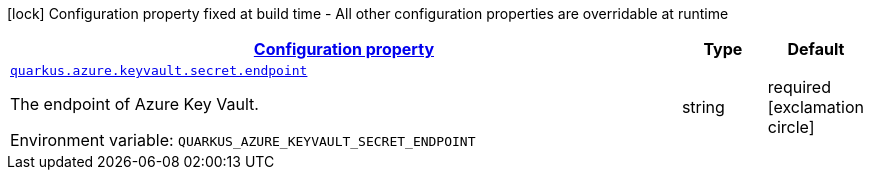 
:summaryTableId: quarkus-azure-keyvault
[.configuration-legend]
icon:lock[title=Fixed at build time] Configuration property fixed at build time - All other configuration properties are overridable at runtime
[.configuration-reference.searchable, cols="80,.^10,.^10"]
|===

h|[[quarkus-azure-keyvault_configuration]]link:#quarkus-azure-keyvault_configuration[Configuration property]

h|Type
h|Default

a| [[quarkus-azure-keyvault_quarkus.quarkus.azure.keyvault.secret.endpoint]]`link:#quarkus-azure-keyvualt_quarkus.azure.keyvault.secret.endpoint[quarkus.azure.keyvault.secret.endpoint]`


[.description]
--
The endpoint of Azure Key Vault.

ifdef::add-copy-button-to-env-var[]
Environment variable: env_var_with_copy_button:+++QUARKUS_AZURE_KEYVAULT_SECRET_ENDPOINT+++[]
endif::add-copy-button-to-env-var[]
ifndef::add-copy-button-to-env-var[]
Environment variable: `+++QUARKUS_AZURE_KEYVAULT_SECRET_ENDPOINT+++`
endif::add-copy-button-to-env-var[]
--|string 
|required icon:exclamation-circle[title=Configuration property is required]

|===